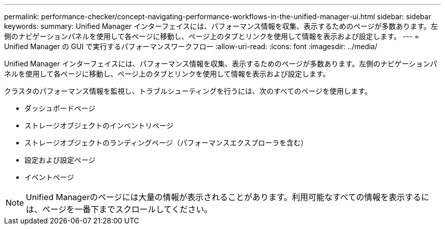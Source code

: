 ---
permalink: performance-checker/concept-navigating-performance-workflows-in-the-unified-manager-ui.html 
sidebar: sidebar 
keywords:  
summary: Unified Manager インターフェイスには、パフォーマンス情報を収集、表示するためのページが多数あります。左側のナビゲーションパネルを使用して各ページに移動し、ページ上のタブとリンクを使用して情報を表示および設定します。 
---
= Unified Manager の GUI で実行するパフォーマンスワークフロー
:allow-uri-read: 
:icons: font
:imagesdir: ../media/


[role="lead"]
Unified Manager インターフェイスには、パフォーマンス情報を収集、表示するためのページが多数あります。左側のナビゲーションパネルを使用して各ページに移動し、ページ上のタブとリンクを使用して情報を表示および設定します。

クラスタのパフォーマンス情報を監視し、トラブルシューティングを行うには、次のすべてのページを使用します。

* ダッシュボードページ
* ストレージオブジェクトのインベントリページ
* ストレージオブジェクトのランディングページ（パフォーマンスエクスプローラを含む）
* 設定および設定ページ
* イベントページ


[NOTE]
====
Unified Managerのページには大量の情報が表示されることがあります。利用可能なすべての情報を表示するには、ページを一番下までスクロールしてください。

====